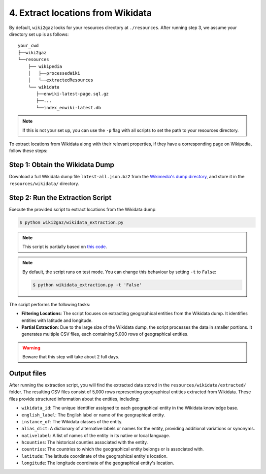 4. Extract locations from Wikidata
==================================

By default, ``wiki2gaz`` looks for your resources directory at ``./resources``.
After running step 3, we assume your directory set up is as follows:

::

    your_cwd
    ├──wiki2gaz
    └──resources    
        ├── wikipedia
        │   ├──processedWiki
        │   └──extractedResources
        └── wikidata
           ├──enwiki-latest-page.sql.gz
           ├──...
           └──index_enwiki-latest.db

.. note::
  If this is not your set up, you can use the ``-p`` flag with all scripts to set the path to your resources directory.

To extract locations from Wikidata along with their relevant properties,
if they have a corresponding page on Wikipedia, follow these steps:

Step 1: Obtain the Wikidata Dump
--------------------------------
Download a full Wikidata dump file ``latest-all.json.bz2`` from the
`Wikimedia's dump directory <https://dumps.wikimedia.org/wikidatawiki/entities>`_,
and store it in the ``resources/wikidata/`` directory.

Step 2: Run the Extraction Script
---------------------------------
Execute the provided script to extract locations from the Wikidata dump:

.. code-block:: bash

    $ python wiki2gaz/wikidata_extraction.py

.. note::

    This script is partially based on `this code <https://akbaritabar.netlify.app/how_to_use_a_wikidata_dump>`_.

.. note::

    By default, the script runs on test mode. You can change this behaviour by
    setting ``-t`` to ``False``:

    .. code-block:: bash
    
        $ python wikidata_extraction.py -t 'False'

The script performs the following tasks:

* **Filtering Locations**: The script focuses on extracting geographical entities
  from the Wikidata dump. It identifies entities with latitude and longitude.

* **Partial Extraction**: Due to the large size of the Wikidata dump, the script
  processes the data in smaller portions. It generates multiple CSV files, each
  containing 5,000 rows of geographical entities.

.. warning::

    Beware that this step will take about 2 full days.

Output files
--------------------------------
After running the extraction script, you will find the extracted data stored
in the ``resources/wikidata/extracted/`` folder. The resulting CSV files
consist of 5,000 rows representing geographical entities extracted from
Wikidata. These files provide structured information about the entities,
including:

* ``wikidata_id``: The unique identifier assigned to each geographical entity
  in the Wikidata knowledge base.

* ``english_label``: The English label or name of the geographical entity.

* ``instance_of``: The Wikidata classes of the entity.

* ``alias_dict``: A dictionary of alternative labels or names for the entity,
  providing additional variations or synonyms.

* ``nativelabel``: A list of names of the entity in its native or local
  language.

* ``hcounties``: The historical counties associated with the entity.

* ``countries``: The countries to which the geographical entity belongs or is
  associated with.

* ``latitude``: The latitude coordinate of the geographical entity's location.

* ``longitude``: The longitude coordinate of the geographical entity's
  location.